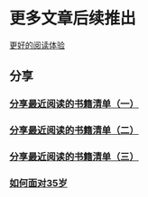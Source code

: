 * 更多文章后续推出

  [[https://tiglapiles.github.io/article/][更好的阅读体验]]

** 分享

*** [[./src/recent_reading.md][分享最近阅读的书籍清单（一）]]

*** [[./src/recent_reading2.zh.md][分享最近阅读的书籍清单（二）]]

*** [[./src/recent_reading3.zh.md][分享最近阅读的书籍清单（三）]]

*** [[./src/how_face_midnight.md][如何面对35岁]]
